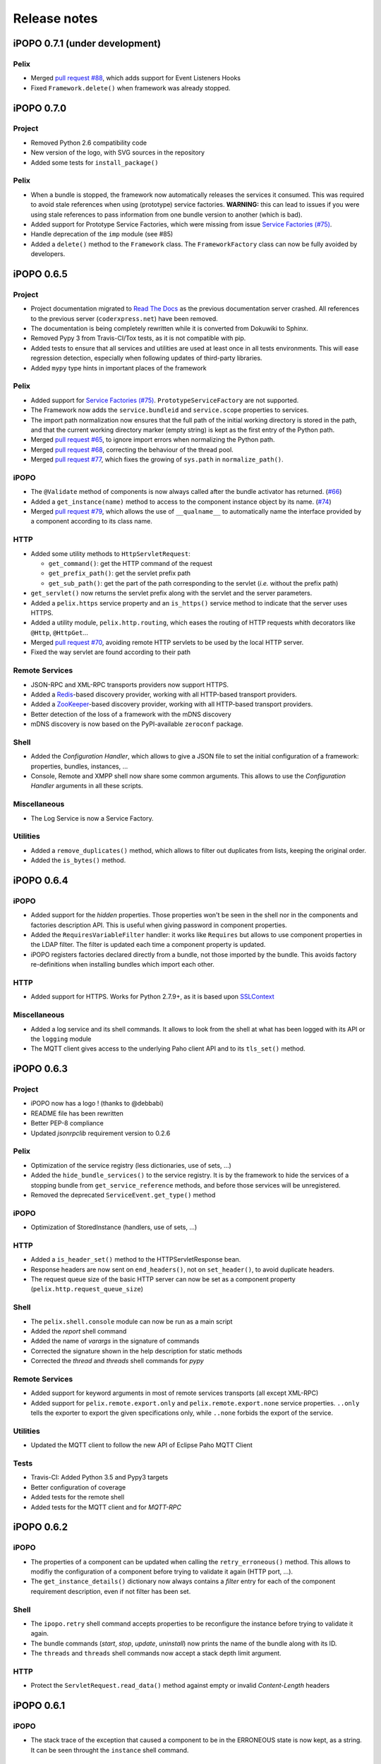 Release notes
#############

iPOPO 0.7.1 (under development)
*******************************

Pelix
=====

* Merged `pull request #88 <https://github.com/tcalmant/ipopo/pull/88>`_,
  which adds support for Event Listeners Hooks
* Fixed ``Framework.delete()`` when framework was already stopped.


iPOPO 0.7.0
***********

Project
=======

* Removed Python 2.6 compatibility code
* New version of the logo, with SVG sources in the repository
* Added some tests for ``install_package()``

Pelix
=====

* When a bundle is stopped, the framework now automatically releases the
  services it consumed. This was required to avoid stale references when using
  (prototype) service factories.
  **WARNING:** this can lead to issues if you were using stale references to
  pass information from one bundle version to another (which is bad).
* Added support for Prototype Service Factories, which were missing from issue
  `Service Factories (#75) <https://github.com/tcalmant/ipopo/issues/75>`_.
* Handle deprecation of the ``imp`` module (see #85)
* Added a ``delete()`` method to the ``Framework`` class.
  The ``FrameworkFactory`` class can now be fully avoided by developers.


iPOPO 0.6.5
***********

Project
=======

* Project documentation migrated to
  `Read The Docs <https://ipopo.readthedocs.io/>`_ as the previous documentation
  server crashed.
  All references to the previous server (``coderxpress.net``) have been removed.
* The documentation is being completely rewritten while it is converted from
  Dokuwiki to Sphinx.
* Removed Pypy 3 from Travis-CI/Tox tests, as it is not compatible with pip.
* Added tests to ensure that all services and utilities are used at least once
  in all tests environments. This will ease regression detection, especially
  when following updates of third-party libraries.
* Added ``mypy`` type hints in important places of the framework

Pelix
=====

* Added support for `Service Factories (#75) <https://github.com/tcalmant/ipopo/issues/75>`_.
  ``PrototypeServiceFactory`` are not supported.
* The Framework now adds the ``service.bundleid`` and ``service.scope``
  properties to services.
* The import path normalization now ensures that the full path of the initial
  working directory is stored in the path, and that the current working
  directory marker (empty string) is kept as the first entry of the Python path.
* Merged `pull request #65 <https://github.com/tcalmant/ipopo/pull/65>`_,
  to ignore import errors when normalizing the Python path.
* Merged `pull request #68 <https://github.com/tcalmant/ipopo/pull/68>`_,
  correcting the behaviour of the thread pool.
* Merged `pull request #77 <https://github.com/tcalmant/ipopo/pull/77>`_,
  which fixes the growing of ``sys.path`` in ``normalize_path()``.

iPOPO
=====

* The ``@Validate`` method of components is now always called after the bundle
  activator has returned. (`#66 <https://github.com/tcalmant/ipopo/issues/66>`_)
* Added a ``get_instance(name)`` method to access to the component instance
  object by its name. (`#74 <https://github.com/tcalmant/ipopo/issues/74>`_)
* Merged `pull request #79 <https://github.com/tcalmant/ipopo/pull/79>`_,
  which allows the use of ``__qualname__`` to automatically name the interface
  provided by a component according to its class name.

HTTP
====

* Added some utility methods to ``HttpServletRequest``:

  * ``get_command()``: get the HTTP command of the request
  * ``get_prefix_path()``: get the servlet prefix path
  * ``get_sub_path()``: get the part of the path corresponding to the servlet
    (*i.e.* without the prefix path)

* ``get_servlet()`` now returns the servlet prefix along with the servlet and
  the server parameters.
* Added a ``pelix.https`` service property and an ``is_https()`` service method
  to indicate that the server uses HTTPS.
* Added a utility module, ``pelix.http.routing``, which eases the routing of
  HTTP requests whith decorators like ``@Http``, ``@HttpGet``...
* Merged `pull request #70 <https://github.com/tcalmant/ipopo/pull/70>`_,
  avoiding remote HTTP servlets to be used by the local HTTP server.
* Fixed the way servlet are found according to their path

Remote Services
===============

* JSON-RPC and XML-RPC transports providers now support HTTPS.
* Added a `Redis <https://redis.io/>`_-based discovery provider, working with
  all HTTP-based transport providers.
* Added a `ZooKeeper <https://zookeeper.apache.org/>`_-based discovery provider,
  working with all HTTP-based transport providers.
* Better detection of the loss of a framework with the mDNS discovery
* mDNS discovery is now based on the PyPI-available ``zeroconf`` package.

Shell
=====

* Added the *Configuration Handler*, which allows to give a JSON file to set
  the initial configuration of a framework: properties, bundles, instances, ...
* Console, Remote and XMPP shell now share some common arguments.
  This allows to use the *Configuration Handler* arguments in all these scripts.

Miscellaneous
=============

* The Log Service is now a Service Factory.

Utilities
=========

* Added a ``remove_duplicates()`` method, which allows to filter out duplicates
  from lists, keeping the original order.
* Added the ``is_bytes()`` method.

iPOPO 0.6.4
***********

iPOPO
=====

* Added support for the *hidden* properties. Those properties won't be seen
  in the shell nor in the components and factories description API.
  This is useful when giving password in component properties.

* Added the ``RequiresVariableFilter`` handler: it works like ``Requires`` but
  allows to use component properties in the LDAP filter. The filter is updated
  each time a component property is updated.

* iPOPO registers factories declared directly from a bundle, not those imported
  by the bundle. This avoids factory re-definitions when installing bundles
  which import each other.

HTTP
====

* Added support for HTTPS. Works for Python 2.7.9+, as it is based upon
  `SSLContext <https://docs.python.org/2/library/ssl.html#ssl-contexts>`_


Miscellaneous
=============

* Added a log service and its shell commands. It allows to look from the shell
  at what has been logged with its API or the ``logging`` module
* The MQTT client gives access to the underlying Paho client API and to its
  ``tls_set()`` method.


iPOPO 0.6.3
***********

Project
=======

* iPOPO now has a logo ! (thanks to @debbabi)
* README file has been rewritten
* Better PEP-8 compliance
* Updated *jsonrpclib* requirement version to 0.2.6


Pelix
=====

* Optimization of the service registry (less dictionaries, use of sets, ...)
* Added the ``hide_bundle_services()`` to the service registry.
  It is by the framework to hide the services of a stopping bundle from
  ``get_service_reference`` methods, and before those services will be
  unregistered.
* Removed the deprecated ``ServiceEvent.get_type()`` method


iPOPO
=====

* Optimization of StoredInstance (handlers, use of sets, ...)


HTTP
====

* Added a ``is_header_set()`` method to the HTTPServletResponse bean.
* Response headers are now sent on ``end_headers()``, not on ``set_header()``,
  to avoid duplicate headers.
* The request queue size of the basic HTTP server can now be set as a component
  property (``pelix.http.request_queue_size``)


Shell
=====

* The ``pelix.shell.console`` module can now be run as a main script
* Added the *report* shell command
* Added the name of *varargs* in the signature of commands
* Corrected the signature shown in the help description for static methods
* Corrected the *thread* and *threads* shell commands for *pypy*


Remote Services
===============

* Added support for keyword arguments in most of remote services transports
  (all except XML-RPC)
* Added support for ``pelix.remote.export.only`` and
  ``pelix.remote.export.none`` service properties. ``..only`` tells the
  exporter to export the given specifications only, while ``..none`` forbids
  the export of the service.


Utilities
=========

* Updated the MQTT client to follow the new API of Eclipse Paho MQTT Client


Tests
=====

* Travis-CI: Added Python 3.5 and Pypy3 targets
* Better configuration of coverage
* Added tests for the remote shell
* Added tests for the MQTT client and for *MQTT-RPC*


iPOPO 0.6.2
***********

iPOPO
=====

* The properties of a component can be updated when calling the
  ``retry_erroneous()`` method. This allows to modifiy the configuration of
  a component before trying to validate it again (HTTP port, ...).
* The ``get_instance_details()`` dictionary now always contains a *filter*
  entry for each of the component requirement description, even if not filter
  has been set.


Shell
=====

* The ``ipopo.retry`` shell command accepts properties to be reconfigure the
  instance before trying to validate it again.
* The bundle commands (*start*, *stop*, *update*, *uninstall*) now prints the
  name of the bundle along with its ID.
* The ``threads`` and ``threads`` shell commands now accept a stack depth limit
  argument.


HTTP
====

* Protect the ``ServletRequest.read_data()`` method against empty or invalid
  *Content-Length* headers


iPOPO 0.6.1
***********

iPOPO
=====

* The stack trace of the exception that caused a component to be in the
  ERRONEOUS state is now kept, as a string. It can be seen throught the
  ``instance`` shell command.


Shell
=====

* The command parser has been separated from the shell core service. This
  allows to create custom shells without giving access to Pelix administration
  commands.
* Added ``cd`` and ``pwd`` shell commands, which allow changing the working
  directory of the framework and printing the current one.
* Corrected the encoding of the shell output string, to avoid exceptions when
  printing special characters.


Remote Services
===============

* Corrected a bug where an imported service with the same endpoint name as an
  exported service could be exported after the unregistration of the latter.


iPOPO 0.6.0
***********

Project
=======

* The support of Python 2.6 has been removed


Utilities
=========

* The XMPP bot class now supports anonymous connections using SSL or StartTLS.
  This is a workaround for
  `issue 351 <https://github.com/fritzy/SleekXMPP/issues/351>`_
  of SleekXMPP.


iPOPO 0.5.9
***********

Project
=======

* iPOPO now works with IronPython (tested inside Unity 3D)


iPOPO
=====

* Components raising an error during validation goes in the ERRONEOUS state,
  instead of going back to INVALID.
  This avoids trying to validate them automatically.
* The ``retry_erroneous()`` method of the iPOPO service and the ``retry`` shell
  command allows to retry the validation of an ERRONEOUS component.
* The ``@SingletonFactory`` decorator can replace the ``@ComponentFactory``
  one.
  It ensures that only one component of this factory can be instantiated at a
  time.
* The ``@Temporal`` requirement decorator allows to require a service and to
  wait a given amount of time for its replacement before invalidating the
  component or while using the requirement.
* ``@RequiresBest`` ensures that it is always the service with the best
  ranking that is injected in the component.
* The ``@PostRegistration`` and ``@PreUnregistration`` callbacks allows the
  component to be notified right after one of its services has been registered
  or will be unregistered.


HTTP
====

* The generated 404 page shows the list of registered servlets paths.
* The 404 and 500 error pages can be customized by a hook service.
* The default binding address is back to "0.0.0.0" instead of "localhost".
  (for those who used the development version)


Utilities
=========

* The ``ThreadPool`` class is now a cached thread pool. It now has a minimum
  and maximum number of threads: only the required threads are alive.
  A thread waits for a task during 60 seconds (by default) before stopping.


iPOPO 0.5.8
***********

Framework
=========

* ``FrameworkFactory.delete_framework()`` can be called with ``None`` or
  without argument. This simplifies the clean up afters tests, etc.
* The list returned by ``Framework.get_bundles()`` is always sorted by
  bundle ID.


iPOPO
=====

* Added the ``immediate_rebind`` option to the ``@Requires`` decorator.
  This indicates iPOPO to not invalidate then revalidate a component if a
  service can replace an unbound required one. This option inly applies to
  non-optional, non-aggregate requirements.


Shell
=====

* The I/O handler is now part of a ShellSession bean. The latter has the same
  API as the I/O handler so there is no need to update existing commands.
  I/O Handler write methods are now synchronized.
* The shell supports variables as arguments, e.g. ``echo $var``.
  See `string.Template <https://docs.python.org/3/library/string.html#template-strings>`_
  for more information. The Template used in Pelix Shell allows ``.`` (dot)
  in names.
* A special variable ``$?`` stores the result of the last command which
  returned a result, i.e. anything but None or False.
* Added *set* and *unset* commands to work with variables
* Added the *run* command to execute a script file.
* Added protection against ``AttributeError`` in *threads* and *thread*


iPOPO 0.5.7
***********

Project
=======

* Code review to be more PEP-8 compliant
* `jsonrpclib-pelix <https://pypi.python.org/pypi/jsonrpclib-pelix>`_ is now an
  install requirement (instead of an optional one)


Framework
=========

* Forget about previous global members when calling ``Bundle.update()``. This
  ensures to have a fresh dictionary of members after a bundle update
* Removed ``from pelix.constants import *`` in ``pelix.framework``:
  only use ``pelix.constants`` to access constants


Remote Services
===============

* Added support for endpoint name reuse
* Added support for synonyms: specifications that can be used on the remote
  side, or which describe a specification of another language
  (e.g. a Java interface)
* Added support for a *pelix.remote.export.reject* service property: the
  specifications it contains won't be exported, event if indicated in
  *service.exported.interfaces*.
* Jabsorb-RPC:

  * Use the common dispatch() method, like JSON-RPC

* MQTT(-RPC):

  * Explicitly stop the reading loop when the MQTT client is disconnecting
  * Handle unknown correlation ID


Shell
=====

* Added a ``loglevel`` shell command, to update the log level of any logger
* Added a ``--verbose`` argument to the shell console script
* Remote shell module can be ran as a script


HTTP
====

* Remove double-slashes when looking for a servlet


XMPP
====

* Added base classes to write a XMPP client based on
  `SleekXMPP <http://sleekxmpp.com/>`_
* Added a XMPP shell interface, to control Pelix/iPOPO from XMPP


Miscellaneous
=============

* Added an IPv6 utility module, to setup double-stack and to avoids missing
  constants bugs in Windows versions of Python
* Added a ``EventData`` class: it acts like ``Event``, but it allows to store
  a data when setting the event, or to raise an exception in all callers of
  ``wait()``
* Added a ``CountdownEvent`` class, an ``Event`` which is set until a given
   number of calls to ``step()`` is reached
* ``threading.Future`` class now supports a callback methods, to avoid to
  actively wait for a result.


iPOPO 0.5.6
***********

Project
=======

* Added samples to the project repository
* Removed the static website from the repository

* Added the project to `Coveralls <https://coveralls.io/>`_
* Increased code coverage


Framework
=========

* Added a ``@BundleActivator`` decorator, to define the bundle activator class.
  The ``activator`` module variable should be replaced by this decorator.
* Renamed specifications constants: from ``XXX_SPEC`` to ``SERVICE_XXX``


iPOPO
=====

* Added a *waiting list* service: instantiates components as soon as the iPOPO
  service and the component factory are registered
* Added ``@RequiresMap`` handler
* Added an ``if_valid`` parameter to binding callbacks decorators: ``@Bind``,
  ``@Update``, ``@Unbind``, ``@BindField``, ``@UpdateField``, ``@UnbindField``.
  The decorated method will be called if and only if the component valid.
* The ``get_factory_context()`` from ``decorators`` becomes public to ease
  the implementation of new decorators


Remote Services
===============

* Large rewriting of Remote Service core modules

  * Now using OSGi Remote Services properties
  * Added support for the OSGi EDEF file format (XML)

* Added an abstract class to easily write RPC implementations
* Added mDNS service discovery
* Added an MQTT discovery protocol
* Added an MQTT-RPC protocol, based on Node.js
  `MQTT-RPC module <https://github.com/wolfeidau/mqtt-rpc>`_
* Added a Jabsorb-RPC transport. Pelix can now use Java services and vice-versa,
  using:

  * `Cohorte Remote Services <https://github.com/isandlaTech/cohorte-remote-services>`_
  * `Eclipse ECF <http://wiki.eclipse.org/ECF>`_ and the
    `Jabsorb-RPC provider <https://github.com/isandlaTech/cohorte-remote-services/tree/master/org.cohorte.ecf.provider.jabsorb>`_


Shell
=====

* Enhanced completion with ``readline``
* Enhanced commands help generation
* Added arguments to filter the output of ``bl``, ``sl``, ``factories``
  and ``instances``
* Corrected ``prompt`` when using ``readline``
* Corrected ``write_lines()`` when not giving format arguments
* Added an ``echo`` command, to test string parsing


Services
========

* Added support for *managed service factories* in ConfigurationAdmin
* Added an EventAdmin-MQTT bridge: events from EventAdmin with an
  *event.propage* property are published over MQTT
* Added an early version of an MQTT Client Factory service


Miscellaneous
=============

* Added a ``misc`` package, with utility modules and bundles:

  * ``eventadmin_printer``: an EventAdmin handler that prints or logs the events
    it receives
  * ``jabsorb``: converts dictionary from and to the Jabsorb-RPC format
  * ``mqtt_client``: a wrapper for the `Paho <http://www.eclipse.org/paho/>`_
    MQTT client, used in MQTT discovery and MQTT-RPC.


iPOPO 0.5.5
***********

Project
=======

The license of the iPOPO project is now an Apache License 2.0.


Framework
=========

* ``get_*_service_reference*()`` methods have a default LDAP filter set to
  ``None``. Only the service specification is required, event if set to
  ``None``.

* Added a context ``use_service(context, svc_ref)``, that allows to consume a
  service in a ``with`` block:

  .. code-block:: python

     from pelix.utilities import use_service
     with use_service(bundle_context, svc_ref) as svc:
        svc.foo()

  Service will be released automatically.


iPOPO
=====

* Added the *Handler Factory* pattern : all instance handlers are created by
  their factory, called by iPOPO according to the handler IDs found in the
  factory context.
  This will simplify the creation of new handlers.

* Added a context ``use_ipopo(context)``, that allows to use the iPOPO service
  in a ``with`` block:

  .. code-block:: python

     from pelix.ipopo.constants import use_ipopo
     with use_ipopo(bundle_context) as ipopo:
        ipopo.instantiate('my.factory', 'my.instance', {})

  The iPOPO service will be released automatically.


Services
========

* Added the ConfigurationAdmin service
* Added the FileInstall service


iPOPO 0.5.4
***********

Additions
=========

Global
------

* Global speedup replacing ``list.append()`` by ``bisect.insort()``.
* Optimizations in handling services, components and LDAP filters.
* Some classes of Pelix framework and iPOPO core modules extracted to new
  modules.

iPOPO
-----

* ``@Requires`` accepts only one specification
* Added a context ``use_ipopo(bundle_context)``, to simplify the usage of the
  iPOPO service, using the keyword ``with``.
* ``get_factory_details(name)`` method now also returns the ID of the bundle
  provided the component factory, and the component instance properties.

Shell
-----

* The help command now uses the *inspect* module to list the required and
  optional parameters.
* ``IOHandler`` now has a ``prompt()`` method to ask the user to enter a line.
  It replaces the ``read()`` method, which was to buggy.

Bugs fixed
==========

Global
------

* Fixed support of Python 2.6.
* Replaced Python 3 imports conditions by ``try-except`` blocks.

iPOPO
-----

* Protection of the unregistration of factories, as a component can kill
  another one of the factory during its invalidation.

Remote Services
---------------

* Protection of the unregistration loop during the invalidation of JSON-RPC and
  XML-RPC exporters.
* The *Dispatcher Servlet* now handles the *discovered* part of the discovery
  process. This simplifies the Multicast Discovery component and suppresses a
  socket bug/feature on BSD (including Mac OS).

Shell
-----

* The ``make_table()`` method now accepts generators as parameters.
* Remote commands handling removed: ``get_methods_names()`` is not used anymore.


iPOPO 0.5.3
***********

Additions
=========

iPOPO
-----

* New ``get_factory_details(name)`` method in the iPOPO service, acting like
  ``get_instance_details(name)`` but for factories.
  It returns a dictionary describing the given factory.

* New ``factory`` shell command, which describes a component factory:
  properties, requirements, provided services, ...

HTTP Service
------------

* Servlet exceptions are now both sent to the client and logged locally

Bugs fixed
==========

Remote Services
---------------

* Data read from the servlets or sockets are now properly converted from bytes
  to string before being parsed (Python 3 compatibility).

Shell
-----

* Exceptions are now printed using ``str(ex)`` instead of ``ex.message``
  (Python 3 compatibility).

* The shell output is now flushed, both by the shell I/O handler and the
  text console. The remote console was already flushing its output.
  This allows to run the Pelix shell correctly inside Eclipse.


iPOPO 0.5.2
***********

Additions
=========

iPOPO Decorators
----------------

* An error is now logged if a class is manipulated twice. Decorators executed
  after the first manipulation, i.e. upon ``@ComponentFactory()``, are ignored.


HTTP Service
------------

* New servlet binding parameters:

  * http.name : Name of HTTP service. The name of component instance in the case
    of the basic implementation.

  * http.extra : Extra properties of the HTTP service. In the basic
    implementation, this the content of the *http.extra* property of the
    HTTP server component

* New method ``accept_binding(path, params)`` in servlets.
  This allows to refuse the binding with a server before to test the
  availability of the registration path, thus to avoid raising a meaningless
  exception.


Remote Services
---------------

* End points are stored according to their framework

* Added a method ``lost_framework(uid)`` in the registry of imported services,
  which unregisters all the services provided by the given framework.


Shell
-----

* Shell *help* command now accepts a command name to print a specific
  documentation


Bugs fixed
==========

iPOPO Decorators
----------------

* Better handling of inherited and overridden methods: a decorated method can
  now be overridden in a child class, with the name, without warnings.

* Better error logs, with indication of the error source file and line


iPOPO 0.5.1
***********

Additions
=========

Shell
-----

* The remote shell now provides a service, ``pelix.shell.remote``, with a
  ``get_access()`` method that returns the *(host, port)* tuple where the
  remote shell is waiting for clients.


HTTP Service
------------

* The HTTP service now supports the update of servlet services properties.
  A servlet service can now update its registration path property after having
  been bound to a HTTP service.
* A *500 server error* page containing an exception trace is now generated when
  a servlet fails.


Bugs fixed
==========

Framework
---------

* Bundle.update() now logs the SyntaxError exception that be raised in Python 3.

Shell
-----

* Fixed the ``threads`` command that wasn't working on Python 3.


HTTP Service
------------

* The ``bound_to()`` method of a servlet is called only after the HTTP service
  is ready to accept clients.


iPOPO 0.5
*********

API Changes
===========

Framework
---------

* ``BundleContext.install_bundle()`` now returns the ``Bundle`` object instead
  of the bundle ID.
  ``BundleContext.get_bundle()`` has been updated to accept both IDs and
  ``Bundle`` objects in order to keep a bit of compatibility

* ``Framework.get_symbolic_name()`` now returns *pelix.framework* instead of
  *org.psem2m.pelix*

* ``ServiceEvent.get_type()`` is renamed ``get_kind()``. The other name is
  still available but is declared deprecated (a warning is logged on its first
  use).


Shell
-----

* Shell command methods now take an ``IOHandler`` object in parameter instead
  of input and output file-like streams.
  This hides the compatibility tricks between Python 2 and 3 and simplifies the
  output formatting.


Additions
=========

Project
-------

* Added this "release notes" page to the web site

Framework
---------

* ``BundleContext.install_visiting(path, visitor)``:

  * Visits the given path and installs the found modules if the visitor accepts
    them

* ``BundleContext.install_package(path)`` (*experimental*):

  * Installs all the modules found in the package at the given path
  * Based on ``install_visiting()``


iPOPO
-----

* Components with a ``pelix.ipopo.auto_restart`` property set to *True* are
  automatically re-instantiated after their bundle has been updated.


Services
--------

* Remote Services: use services of a distant Pelix instance

  * Multicast discovery
  * XML-RPC transport (not fully usable)
  * JSON-RPC transport (based on a patched version of jsonrpclib)

* EventAdmin: send events (a)synchronously


iPOPO 0.4
*********

Version 0.4 fixes many bugs and provides new features:

Pelix
=====

* ``create_framework()`` utility method
* The framework has been refactored, allowing more efficient services and
  events handling


iPOPO
=====

* A component can provide multiple services
* A service controller can be injected for each provided service, to
  activate or deactivate its registration
* Dependency injection and service providing mechanisms have been refactored,
  using a basic handler concept.


Services
========

* Added a HTTP service component, using the concept of *servlet*
* Added an extensible shell, interactive and remote, simplifying the usage
  of a framework instance


iPOPO 0.3
*********

Packages have been renamed. As the project goes public, it may not have
relations to isandlaTech projects anymore.

+------------------------+------------------+
| Previous name          | New name         |
+========================+==================+
| psem2m                 | pelix            |
+------------------------+------------------+
| psem2m.service.pelix   | pelix.framework  |
+------------------------+------------------+
| psem2m.component       | pelix.ipopo      |
+------------------------+------------------+
| psem2m.component.ipopo | pelix.ipopo.core |
+------------------------+------------------+


iPOPO 0.2
*********

Version 0.2 is the first public release, under GPLv3 license (see LICENSE).
